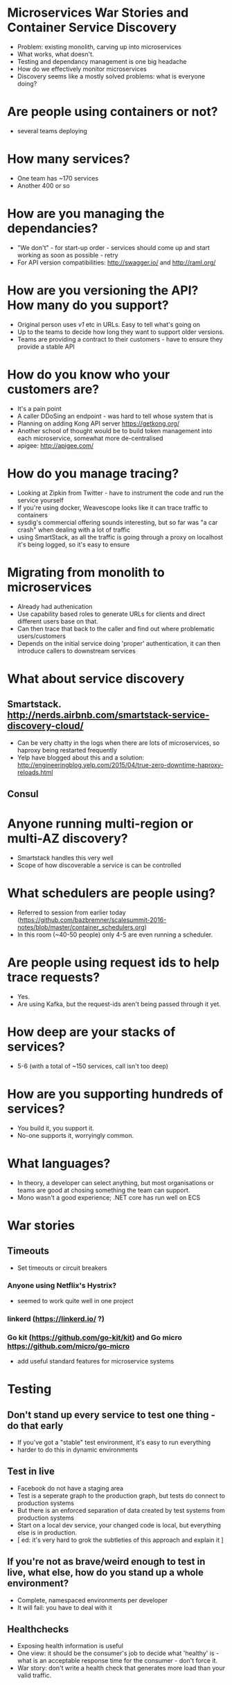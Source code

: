 * Microservices War Stories and Container Service Discovery
- Problem: existing monolith, carving up into microservices
- What works, what doesn't.
- Testing and dependancy management is one big headache
- How do we effectively monitor microservices
- Discovery seems like a mostly solved problems: what is everyone
  doing?
* Are people using containers or not?
- several teams deploying 
* How many services?
- One team has ~170 services
- Another 400 or so
* How are you managing the dependancies?
- "We don't" - for start-up order - services should come up and start working as soon as
  possible - retry
- For API version compatibilities: http://swagger.io/ and
  http://raml.org/
* How are you versioning the API? How many do you support?
- Original person uses /v1/ etc in URLs. Easy to tell what's going on
- Up to the teams to decide how long they want to support older
  versions.
- Teams are providing a contract to their customers - have to ensure
  they provide a stable API
* How do you know who your customers are?
- It's a pain point
- A caller DDoSing an endpoint - was hard to tell whose system that is
- Planning on adding Kong API server https://getkong.org/
- Another school of thought would be to build token management into
  each microservice, somewhat more de-centralised
- apigee: http://apigee.com/
* How do you manage tracing?
- Looking at Zipkin from Twitter - have to instrument the code and run
  the service yourself
- If you're using docker, Weavescope looks like it can trace traffic
  to containers
- sysdig's commercial offering sounds interesting, but so far was "a
  car crash" when dealing with a lot of traffic
- using SmartStack, as all the traffic is going through a proxy on
  localhost it's being logged, so it's easy to ensure 
* Migrating from monolith to microservices
- Already had authenication
- Use capability based roles to generate URLs for clients and direct
  different users base on that.
- Can then trace that back to the caller and find out where
  problematic users/customers
- Depends on the initial service doing 'proper' authentication, it can
  then introduce callers to downstream services
* What about service discovery
** Smartstack. http://nerds.airbnb.com/smartstack-service-discovery-cloud/
- Can be very chatty in the logs when there are lots of microservices,
  so haproxy being restarted frequently
- Yelp have blogged about this and a solution:
  http://engineeringblog.yelp.com/2015/04/true-zero-downtime-haproxy-reloads.html
** Consul
* Anyone running multi-region or multi-AZ discovery?
- Smartstack handles this very well
- Scope of how discoverable a service is can be controlled
* What schedulers are people using?
- Referred to session from earlier today
  (https://github.com/bazbremner/scalesummit-2016-notes/blob/master/container_schedulers.org)
- In this room (~40-50 people) only 4-5 are even running a scheduler.
* Are people using request ids to help trace requests?
- Yes.
- Are using Kafka, but the request-ids aren't being passed through it
  yet.
* How deep are your stacks of services?
- 5-6 (with a total of ~150 services, call isn't too deep)
* How are you supporting hundreds of services?
- You build it, you support it.
- No-one supports it, worryingly common.
* What languages?
- In theory, a developer can select anything, but most organisations
  or teams are good at chosing something the team can support.
- Mono wasn't a good experience; .NET core has run well on ECS
* War stories
** Timeouts
- Set timeouts or circuit breakers
*** Anyone using Netflix's Hystrix?
- seemed to work quite well in one project
*** linkerd (https://linkerd.io/ ?)
*** Go kit (https://github.com/go-kit/kit) and Go micro https://github.com/micro/go-micro 
- add useful standard features for microservice systems
* Testing
** Don't stand up every service to test one thing - do that early
- If you've got a "stable" test environment, it's easy to run
  everything
- harder to do this in dynamic environments
** Test in live
- Facebook do not have a staging area
- Test is a seperate graph to the production graph, but tests do
  connect to production systems
- But there is an enforced separation of data created by test systems
  from production systems
- Start on a local dev service, your changed code is local, but
  everything else is in production.
- [ ed: it's very hard to grok the subtleties of this approach and
  explain it ]
** If you're not as brave/weird enough to test in live, what else, how do you stand up a whole environment?
- Complete, namespaced environments per developer
- It will fail: you have to deal with it
** Healthchecks
- Exposing health information is useful
- One view: it should be the consumer's job to decide what 'healthy'
  is - what is an acceptable response time for the consumer - don't
  force it.
- War story: don't write a health check that generates more load than
  your valid traffic.
